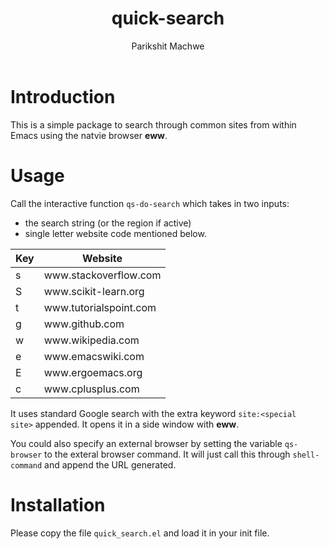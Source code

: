 #+TITLE: quick-search
#+AUTHOR: Parikshit Machwe

* Introduction

This is a simple package to search through common sites from within
Emacs using the natvie browser *eww*.

* Usage

Call the interactive function ~qs-do-search~ which takes in two
inputs:
+ the search string (or the region if active)
+ single letter website code mentioned below.

|-----+------------------------|
| Key | Website                |
|-----+------------------------|
| s   | www.stackoverflow.com  |
| S   | www.scikit-learn.org   |
| t   | www.tutorialspoint.com |
| g   | www.github.com         |
| w   | www.wikipedia.com      |
| e   | www.emacswiki.com      |
| E   | www.ergoemacs.org      |
| c   | www.cplusplus.com      |
|-----+------------------------|


It uses standard Google search with the extra keyword ~site:<special
site>~ appended. It opens it in a side window with *eww*.

You could also specify an external browser by setting the variable
~qs-browser~ to the exteral browser command. It will just call this
through ~shell-command~ and append the URL generated.

* Installation 

Please copy the file ~quick_search.el~ and load it in your init file.
